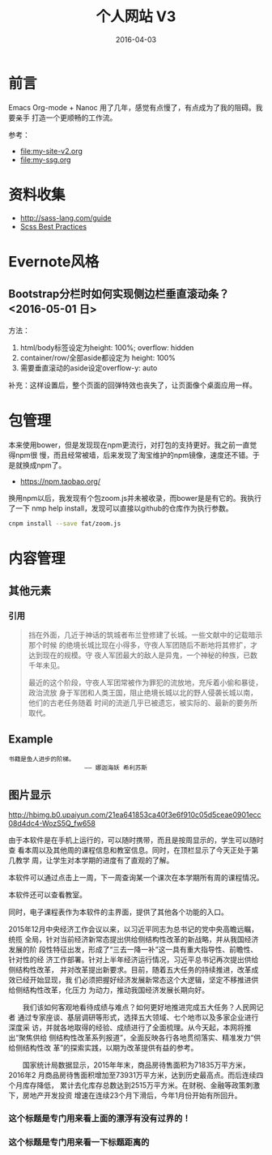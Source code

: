 #+TITLE: 个人网站 V3
#+DATE: 2016-04-03

* 前言
Emacs Org-mode + Nanoc 用了几年，感觉有点慢了，有点成为了我的阻碍。我要亲手
打造一个更顺畅的工作流。

参考：
- [[file:my-site-v2.org]]
- [[file:my-ssg.org]]
  
* 资料收集
- http://sass-lang.com/guide
- [[http://compass-style.org/help/tutorials/best_practices/][Scss Best Practices]]

* Evernote风格
** Bootstrap分栏时如何实现侧边栏垂直滚动条？ <2016-05-01 日>
方法：
1. html/body标签设定为height: 100%; overflow: hidden
2. container/row/全部aside都设定为 height: 100%
3. 需要垂直滚动的aside设定overflow-y: auto
   
补充：这样设置后，整个页面的回弹特效也丧失了，让页面像个桌面应用一样。
* 包管理
本来使用bower，但是发现现在npm更流行，对打包的支持更好。我之前一直觉得npm很
慢，而且经常被墙，后来发现了淘宝维护的npm镜像，速度还不错。于是就换成npm了。
- https://npm.taobao.org/
  
换用npm以后，我发现有个包zoom.js并未被收录，而bower是是有它的。我执行了一下
nmp help install，发现可以直接以github的仓库作为执行参数。
#+BEGIN_SRC sh
cnpm install --save fat/zoom.js
#+END_SRC

* 内容管理

** 其他元素
*** 引用
#+BEGIN_QUOTE
挡在外面，几近于神话的筑城者布兰登修建了长城。一些文献中的记载暗示那个时候
的绝境长城比现在小得多，守夜人军团随后不断地将其修扩，才达到现在的规模。守
夜人军团最大的敌人是异鬼，一个神秘的种族，已数千年未见。


最近的这个阶段，守夜人军团常被作为罪犯的流放地，充斥着小偷和暴徒，政治流放
身于军团和人类王国，阻止绝境长城以北的野人侵袭长城以南，他们的古老任务随着
时间的流逝几乎已被遗忘，被实际的、最新的要务所取代。
#+END_QUOTE

** Example
#+BEGIN_EXAMPLE
书籍是鱼人进步的阶梯。
                     —— 娜迦海妖 希利苏斯
#+END_EXAMPLE
  

** 图片显示

#+CAPTION: hehehe
[[http://hbimg.b0.upaiyun.com/21ea641853ca40f3e6f910c05d5ceae0901ecc08d4dc4-WozS5Q_fw658]]


#+ATTR_HTML: class="half-left-float" style="width: 300px"
#+CAPTION: 课程表
[[http://elvestar.u.qiniudn.com/xidian-xing-huo-bei_20150409214902.png]]
由于本软件是在手机上运行的，可以随时携带，而且是按周显示的，学生可以随时查
看本周以及其他周的课程信息和教室信息。同时，在顶栏显示了今天正处于第几教学
周，让学生对本学期的进度有了直观的了解。

本软件可以通过点击上一周，下一周查询某一个课次在本学期所有周的课程情况。

本软件还可以查看教室。

同时，电子课程表作为本软件的主界面，提供了其他各个功能的入口。

#+CAPTION: 曲线图
#+ATTR_HTML: class="half-right-float" style="clear: both"
[[./imgs/my-site-v3_20160806160116.png]]

2015年12月中央经济工作会议以来，以习近平同志为总书记的党中央高瞻远瞩，统揽
全局，针对当前经济新常态提出供给侧结构性改革的新战略，并从我国经济发展的阶
段性特征出发，形成了“三去一降一补”这一具有重大指导性、前瞻性、针对性的经
济工作部署。针对上半年经济运行情况，习近平总书记再次提出供给侧结构性改革，
并对改革提出新要求。目前，随着五大任务的持续推进，改革成效已经开始显现，我
们必须把握好经济发展新常态这个大逻辑，坚定不移推进供给侧结构性改革，化压力
为动力，推动我国经济发展长期向好。

　　我们该如何客观地看待成绩与难点？如何更好地推进完成五大任务？人民网记者
通过专家座谈、基层调研等形式，选择五大领域、七个地市以及多家企业进行深度采
访，并就各地取得的经验、成绩进行了全面梳理。从今天起，本网将推出“聚焦供给
侧结构性改革系列报道”，全面反映各行各地贯彻落实、精准发力“供给侧结构性改
革”的探索实践，以期为改革提供有益的参考。

　　国家统计局数据显示，2015年年末，商品房待售面积为71835万平方米，2016年2
月商品房待售面积增加至73931万平方米，达到历史最高点。而后连续四个月库存降低，
累计去化库存总数达到2515万平方米。在财税、金融等政策刺激下，房地产开发投资
增速在连续23个月下滑后，今年1月份开始有所回升。

*** 这个标题是专门用来看上面的漂浮有没有过界的！
*** 这个标题是专门用来看一下标题距离的

